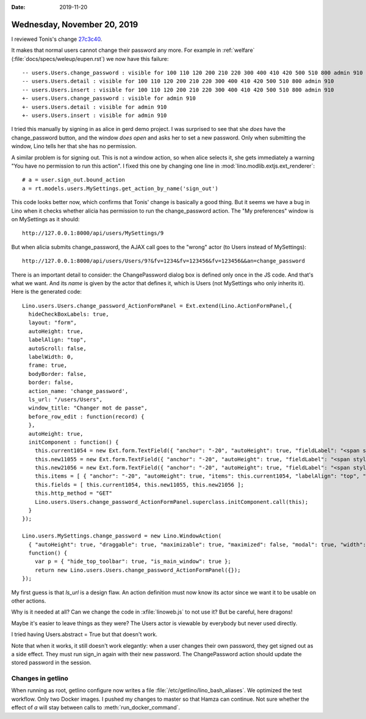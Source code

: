 :date: 2019-11-20

============================
Wednesday, November 20, 2019
============================

I reviewed Tonis's change `27c3c40
<https://github.com/lino-framework/lino/commit/27c3c404357df61abfc398ad77d5868a9950a3c5>`__.

It makes that normal users cannot change their password any more.  For example
in :ref:`welfare` (:file:`docs/specs/weleup/eupen.rst`) we now have this
failure::

    -- users.Users.change_password : visible for 100 110 120 200 210 220 300 400 410 420 500 510 800 admin 910
    -- users.Users.detail : visible for 100 110 120 200 210 220 300 400 410 420 500 510 800 admin 910
    -- users.Users.insert : visible for 100 110 120 200 210 220 300 400 410 420 500 510 800 admin 910
    +- users.Users.change_password : visible for admin 910
    +- users.Users.detail : visible for admin 910
    +- users.Users.insert : visible for admin 910

I tried this manually by signing in as alice in gerd demo project.  I was
surprised to see that she *does* have the change_password button, and the window
*does open* and asks her to set a new password.  Only when submitting the
window, Lino tells her that she has no permission.

A similar problem is for signing out. This is not a window action, so when alice
selects it, she gets immediately a warning "You have no permission to run this
action".  I fixed this one by changing one line in
:mod:`lino.modlib.extjs.ext_renderer`::

    # a = user.sign_out.bound_action
    a = rt.models.users.MySettings.get_action_by_name('sign_out')

This code looks better now, which confirms that Tonis' change is basically a
good thing. But it seems we have a bug in Lino when it checks whether alicia has
permission to run the change_password action.  The "My preferences" window is on
MySettings as it should::

  http://127.0.0.1:8000/api/users/MySettings/9

But when alicia submits change_password, the AJAX call goes to the "wrong" actor
(to Users instead of MySettings)::

  http://127.0.0.1:8000/api/users/Users/9?&fv=1234&fv=123456&fv=123456&&an=change_password

There is an important detail to consider: the ChangePassword dialog box is
defined only once in the JS code.  And that's what we want.  And its *name* is
given by the actor that defines it, which is Users (not MySettings who only
inherits it). Here is the generated code::

  Lino.users.Users.change_password_ActionFormPanel = Ext.extend(Lino.ActionFormPanel,{
    hideCheckBoxLabels: true,
    layout: "form",
    autoHeight: true,
    labelAlign: "top",
    autoScroll: false,
    labelWidth: 0,
    frame: true,
    bodyBorder: false,
    border: false,
    action_name: 'change_password',
    ls_url: "/users/Users",
    window_title: "Changer mot de passe",
    before_row_edit : function(record) {
    },
    autoHeight: true,
    initComponent : function() {
      this.current1054 = new Ext.form.TextField({ "anchor": "-20", "autoHeight": true, "fieldLabel": "<span style=\"border-bottom: 1px dotted #000000;\">Mot de passe actuel</span>", "inputType": "password", "listeners": { "render": Lino.quicktip_renderer("Aktuelles Passwort","(Passwort \u00e4ndern.current) The current password. Leave empty if the user has no password\nyet. And SiteAdmin users don't need to specify this at all.") }, "maxLength": null, "name": "current", "selectOnFocus": true });
      this.new11055 = new Ext.form.TextField({ "anchor": "-20", "autoHeight": true, "fieldLabel": "<span style=\"border-bottom: 1px dotted #000000;\">Nouveau mot de passe</span>", "inputType": "password", "listeners": { "render": Lino.quicktip_renderer("Neues Passwort","(Passwort \u00e4ndern.new1) The new password.") }, "maxLength": null, "name": "new1", "selectOnFocus": true });
      this.new21056 = new Ext.form.TextField({ "anchor": "-20", "autoHeight": true, "fieldLabel": "<span style=\"border-bottom: 1px dotted #000000;\">Encore une fois</span>", "inputType": "password", "listeners": { "render": Lino.quicktip_renderer("Neues Passwort nochmal","(Passwort \u00e4ndern.new2) The new password a second time. Both passwords must match.") }, "maxLength": null, "name": "new2", "selectOnFocus": true });
      this.items = [ { "anchor": "-20", "autoHeight": true, "items": this.current1054, "labelAlign": "top", "layout": "form", "xtype": "panel" }, { "anchor": "-20", "autoHeight": true, "items": this.new11055, "labelAlign": "top", "layout": "form", "xtype": "panel" }, { "anchor": "-20", "autoHeight": true, "items": this.new21056, "labelAlign": "top", "layout": "form", "xtype": "panel" } ];
      this.fields = [ this.current1054, this.new11055, this.new21056 ];
      this.http_method = "GET"
      Lino.users.Users.change_password_ActionFormPanel.superclass.initComponent.call(this);
    }
  });

  Lino.users.MySettings.change_password = new Lino.WindowAction(
    { "autoHeight": true, "draggable": true, "maximizable": true, "maximized": false, "modal": true, "width": Lino.chars2width(50) },
    function() {
      var p = { "hide_top_toolbar": true, "is_main_window": true };
      return new Lino.users.Users.change_password_ActionFormPanel({});
  });


My first guess is that `ls_url` is a design flaw.  An action definition must now
know its actor since we want it to be usable on other actions.

Why is it needed at all?  Can we change the code in :xfile:`linoweb.js` to not
use it?  But be careful, here dragons!

Maybe it's easier to leave things as they were? The Users actor is viewable by
everybody but never used directly.

I tried having Users.abstract = True but that doesn't work.

Note that when it works, it still doesn't work elegantly: when a user changes
their own password, they get signed out as a side effect. They must run sign_in
again with their new password.  The ChangePassword action should update the
stored password in the session.



Changes in getlino
==================

When running as root, getlino configure now writes a file :file:`/etc/getlino/lino_bash_aliases`.
We optimized the test workflow. Only two Docker images.
I pushed my changes to master so that Hamza can continue.
Not sure whether the effect of `a` will stay between calls to :meth:`run_docker_command`.
